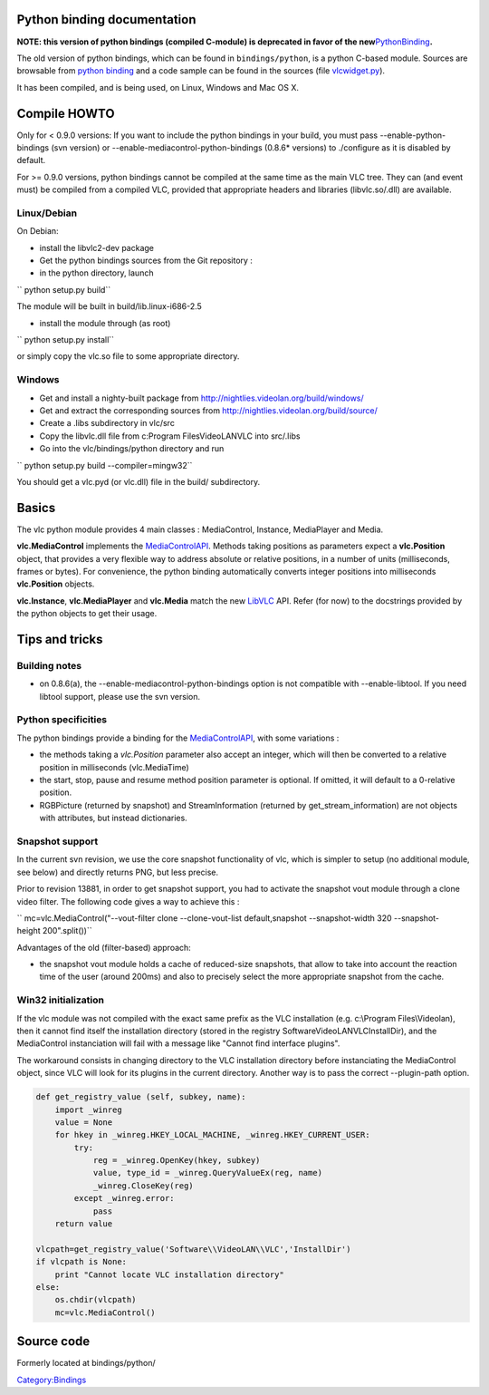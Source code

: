 .. raw:: mediawiki

   {{Historical|Use [[Python bindings]]}}

Python binding documentation
----------------------------

**NOTE: this version of python bindings (compiled C-module) is deprecated in favor of the new**\ `PythonBinding <PythonBinding>`__\ **.**

The old version of python bindings, which can be found in ``bindings/python``, is a python C-based module. Sources are browsable from `python binding <http://trac.videolan.org/vlc/browser/bindings/python>`__ and a code sample can be found in the sources (file `vlcwidget.py <http://trac.videolan.org/vlc/browser/bindings/python/vlcwidget.py>`__).

It has been compiled, and is being used, on Linux, Windows and Mac OS X.

Compile HOWTO
-------------

Only for < 0.9.0 versions: If you want to include the python bindings in your build, you must pass --enable-python-bindings (svn version) or --enable-mediacontrol-python-bindings (0.8.6\* versions) to ./configure as it is disabled by default.

For >= 0.9.0 versions, python bindings cannot be compiled at the same time as the main VLC tree. They can (and event must) be compiled from a compiled VLC, provided that appropriate headers and libraries (libvlc.so/.dll) are available.

Linux/Debian
~~~~~~~~~~~~

On Debian:

-  install the libvlc2-dev package
-  Get the python bindings sources from the Git repository :
-  in the python directory, launch

`` python setup.py build``

The module will be built in build/lib.linux-i686-2.5

-  install the module through (as root)

`` python setup.py install``

or simply copy the vlc.so file to some appropriate directory.

Windows
~~~~~~~

-  Get and install a nighty-built package from http://nightlies.videolan.org/build/windows/
-  Get and extract the corresponding sources from http://nightlies.videolan.org/build/source/
-  Create a .libs subdirectory in vlc/src
-  Copy the libvlc.dll file from c:\Program Files\VideoLAN\VLC into src/.libs
-  Go into the vlc/bindings/python directory and run

`` python setup.py build --compiler=mingw32``

You should get a vlc.pyd (or vlc.dll) file in the build/ subdirectory.

Basics
------

The vlc python module provides 4 main classes : MediaControl, Instance, MediaPlayer and Media.

**vlc.MediaControl** implements the `MediaControlAPI <MediaControlAPI>`__. Methods taking positions as parameters expect a **vlc.Position** object, that provides a very flexible way to address absolute or relative positions, in a number of units (milliseconds, frames or bytes). For convenience, the python binding automatically converts integer positions into milliseconds **vlc.Position** objects.

**vlc.Instance**, **vlc.MediaPlayer** and **vlc.Media** match the new `LibVLC <LibVLC>`__ API. Refer (for now) to the docstrings provided by the python objects to get their usage.

Tips and tricks
---------------

Building notes
~~~~~~~~~~~~~~

-  on 0.8.6(a), the --enable-mediacontrol-python-bindings option is not compatible with --enable-libtool. If you need libtool support, please use the svn version.

Python specificities
~~~~~~~~~~~~~~~~~~~~

The python bindings provide a binding for the `MediaControlAPI <MediaControlAPI>`__, with some variations :

-  the methods taking a *vlc.Position* parameter also accept an integer, which will then be converted to a relative position in milliseconds (vlc.MediaTime)
-  the start, stop, pause and resume method position parameter is optional. If omitted, it will default to a 0-relative position.
-  RGBPicture (returned by snapshot) and StreamInformation (returned by get_stream_information) are not objects with attributes, but instead dictionaries.

Snapshot support
~~~~~~~~~~~~~~~~

In the current svn revision, we use the core snapshot functionality of vlc, which is simpler to setup (no additional module, see below) and directly returns PNG, but less precise.

Prior to revision 13881, in order to get snapshot support, you had to activate the snapshot vout module through a clone video filter. The following code gives a way to achieve this :

`` mc=vlc.MediaControl("--vout-filter clone --clone-vout-list default,snapshot --snapshot-width 320 --snapshot-height 200".split())``

Advantages of the old (filter-based) approach:

-  the snapshot vout module holds a cache of reduced-size snapshots, that allow to take into account the reaction time of the user (around 200ms) and also to precisely select the more appropriate snapshot from the cache.

Win32 initialization
~~~~~~~~~~~~~~~~~~~~

If the vlc module was not compiled with the exact same prefix as the VLC installation (e.g. c:\\Program Files\\Videolan), then it cannot find itself the installation directory (stored in the registry Software\VideoLAN\VLC\InstallDir), and the MediaControl instanciation will fail with a message like "Cannot find interface plugins".

The workaround consists in changing directory to the VLC installation directory before instanciating the MediaControl object, since VLC will look for its plugins in the current directory. Another way is to pass the correct --plugin-path option.

.. code:: python

       def get_registry_value (self, subkey, name):
           import _winreg
           value = None
           for hkey in _winreg.HKEY_LOCAL_MACHINE, _winreg.HKEY_CURRENT_USER:
               try:
                   reg = _winreg.OpenKey(hkey, subkey)
                   value, type_id = _winreg.QueryValueEx(reg, name)
                   _winreg.CloseKey(reg)
               except _winreg.error:
                   pass
           return value
       
       vlcpath=get_registry_value('Software\\VideoLAN\\VLC','InstallDir')
       if vlcpath is None:
           print "Cannot locate VLC installation directory"
       else:
           os.chdir(vlcpath)
           mc=vlc.MediaControl()

Source code
-----------

Formerly located at bindings/python/

`Category:Bindings <Category:Bindings>`__
